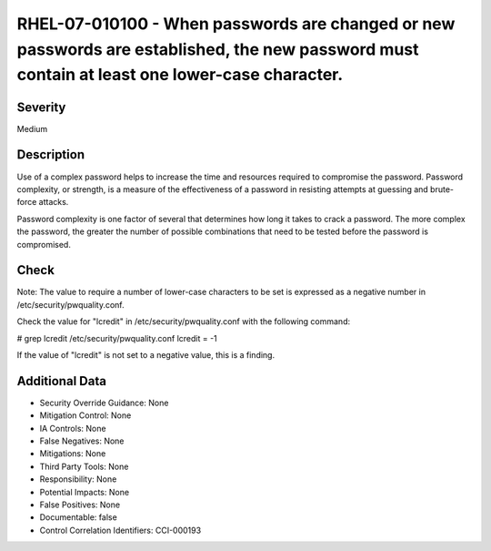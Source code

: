 
RHEL-07-010100 - When passwords are changed or new passwords are established, the new password must contain at least one lower-case character.
----------------------------------------------------------------------------------------------------------------------------------------------

Severity
~~~~~~~~

Medium

Description
~~~~~~~~~~~

Use of a complex password helps to increase the time and resources required to compromise the password. Password complexity, or strength, is a measure of the effectiveness of a password in resisting attempts at guessing and brute-force attacks.

Password complexity is one factor of several that determines how long it takes to crack a password. The more complex the password, the greater the number of possible combinations that need to be tested before the password is compromised.

Check
~~~~~

Note: The value to require a number of lower-case characters to be set is expressed as a negative number in /etc/security/pwquality.conf.

Check the value for "lcredit" in /etc/security/pwquality.conf with the following command:

# grep lcredit /etc/security/pwquality.conf 
lcredit = -1 

If the value of "lcredit" is not set to a negative value, this is a finding.

Additional Data
~~~~~~~~~~~~~~~


* Security Override Guidance: None

* Mitigation Control: None

* IA Controls: None

* False Negatives: None

* Mitigations: None

* Third Party Tools: None

* Responsibility: None

* Potential Impacts: None

* False Positives: None

* Documentable: false

* Control Correlation Identifiers: CCI-000193